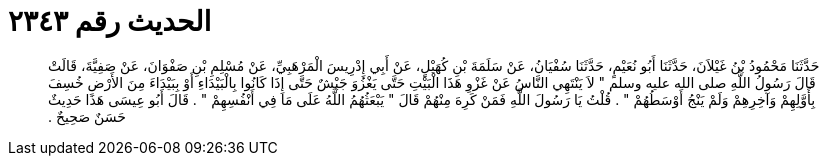 
= الحديث رقم ٢٣٤٣

[quote.hadith]
حَدَّثَنَا مَحْمُودُ بْنُ غَيْلاَنَ، حَدَّثَنَا أَبُو نُعَيْمٍ، حَدَّثَنَا سُفْيَانُ، عَنْ سَلَمَةَ بْنِ كُهَيْلٍ، عَنْ أَبِي إِدْرِيسَ الْمَرْهَبِيِّ، عَنْ مُسْلِمِ بْنِ صَفْوَانَ، عَنْ صَفِيَّةَ، قَالَتْ قَالَ رَسُولُ اللَّهِ صلى الله عليه وسلم ‏"‏ لاَ يَنْتَهِي النَّاسُ عَنْ غَزْوِ هَذَا الْبَيْتِ حَتَّى يَغْزُوَ جَيْشٌ حَتَّى إِذَا كَانُوا بِالْبَيْدَاءِ أَوْ بِبَيْدَاءَ مِنَ الأَرْضِ خُسِفَ بِأَوَّلِهِمْ وَآخِرِهِمْ وَلَمْ يَنْجُ أَوْسَطُهُمْ ‏"‏ ‏.‏ قُلْتُ يَا رَسُولَ اللَّهِ فَمَنْ كَرِهَ مِنْهُمْ قَالَ ‏"‏ يَبْعَثُهُمُ اللَّهُ عَلَى مَا فِي أَنْفُسِهِمْ ‏"‏ ‏.‏ قَالَ أَبُو عِيسَى هَذَا حَدِيثٌ حَسَنٌ صَحِيحٌ ‏.‏
